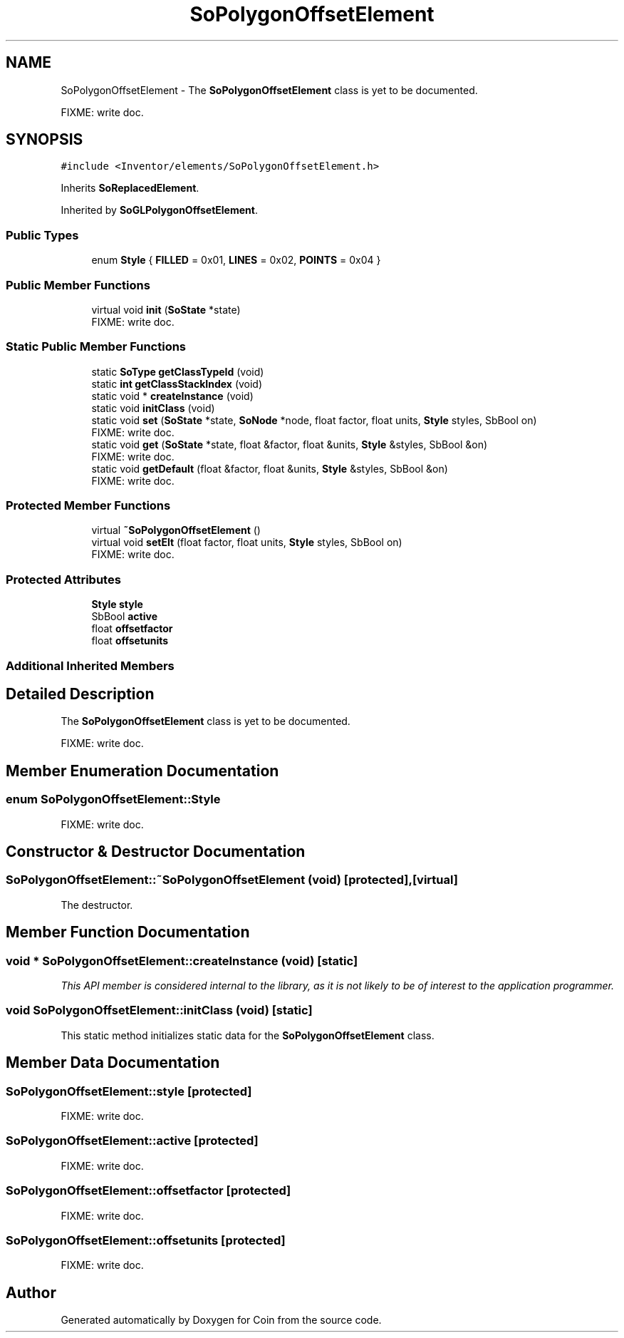 .TH "SoPolygonOffsetElement" 3 "Sun May 28 2017" "Version 4.0.0a" "Coin" \" -*- nroff -*-
.ad l
.nh
.SH NAME
SoPolygonOffsetElement \- The \fBSoPolygonOffsetElement\fP class is yet to be documented\&.
.PP
FIXME: write doc\&.  

.SH SYNOPSIS
.br
.PP
.PP
\fC#include <Inventor/elements/SoPolygonOffsetElement\&.h>\fP
.PP
Inherits \fBSoReplacedElement\fP\&.
.PP
Inherited by \fBSoGLPolygonOffsetElement\fP\&.
.SS "Public Types"

.in +1c
.ti -1c
.RI "enum \fBStyle\fP { \fBFILLED\fP = 0x01, \fBLINES\fP = 0x02, \fBPOINTS\fP = 0x04 }"
.br
.in -1c
.SS "Public Member Functions"

.in +1c
.ti -1c
.RI "virtual void \fBinit\fP (\fBSoState\fP *state)"
.br
.RI "FIXME: write doc\&. "
.in -1c
.SS "Static Public Member Functions"

.in +1c
.ti -1c
.RI "static \fBSoType\fP \fBgetClassTypeId\fP (void)"
.br
.ti -1c
.RI "static \fBint\fP \fBgetClassStackIndex\fP (void)"
.br
.ti -1c
.RI "static void * \fBcreateInstance\fP (void)"
.br
.ti -1c
.RI "static void \fBinitClass\fP (void)"
.br
.ti -1c
.RI "static void \fBset\fP (\fBSoState\fP *state, \fBSoNode\fP *node, float factor, float units, \fBStyle\fP styles, SbBool on)"
.br
.RI "FIXME: write doc\&. "
.ti -1c
.RI "static void \fBget\fP (\fBSoState\fP *state, float &factor, float &units, \fBStyle\fP &styles, SbBool &on)"
.br
.RI "FIXME: write doc\&. "
.ti -1c
.RI "static void \fBgetDefault\fP (float &factor, float &units, \fBStyle\fP &styles, SbBool &on)"
.br
.RI "FIXME: write doc\&. "
.in -1c
.SS "Protected Member Functions"

.in +1c
.ti -1c
.RI "virtual \fB~SoPolygonOffsetElement\fP ()"
.br
.ti -1c
.RI "virtual void \fBsetElt\fP (float factor, float units, \fBStyle\fP styles, SbBool on)"
.br
.RI "FIXME: write doc\&. "
.in -1c
.SS "Protected Attributes"

.in +1c
.ti -1c
.RI "\fBStyle\fP \fBstyle\fP"
.br
.ti -1c
.RI "SbBool \fBactive\fP"
.br
.ti -1c
.RI "float \fBoffsetfactor\fP"
.br
.ti -1c
.RI "float \fBoffsetunits\fP"
.br
.in -1c
.SS "Additional Inherited Members"
.SH "Detailed Description"
.PP 
The \fBSoPolygonOffsetElement\fP class is yet to be documented\&.
.PP
FIXME: write doc\&. 
.SH "Member Enumeration Documentation"
.PP 
.SS "enum \fBSoPolygonOffsetElement::Style\fP"
FIXME: write doc\&. 
.SH "Constructor & Destructor Documentation"
.PP 
.SS "SoPolygonOffsetElement::~SoPolygonOffsetElement (void)\fC [protected]\fP, \fC [virtual]\fP"
The destructor\&. 
.SH "Member Function Documentation"
.PP 
.SS "void * SoPolygonOffsetElement::createInstance (void)\fC [static]\fP"
\fIThis API member is considered internal to the library, as it is not likely to be of interest to the application programmer\&.\fP 
.SS "void SoPolygonOffsetElement::initClass (void)\fC [static]\fP"
This static method initializes static data for the \fBSoPolygonOffsetElement\fP class\&. 
.SH "Member Data Documentation"
.PP 
.SS "SoPolygonOffsetElement::style\fC [protected]\fP"
FIXME: write doc\&. 
.SS "SoPolygonOffsetElement::active\fC [protected]\fP"
FIXME: write doc\&. 
.SS "SoPolygonOffsetElement::offsetfactor\fC [protected]\fP"
FIXME: write doc\&. 
.SS "SoPolygonOffsetElement::offsetunits\fC [protected]\fP"
FIXME: write doc\&. 

.SH "Author"
.PP 
Generated automatically by Doxygen for Coin from the source code\&.
